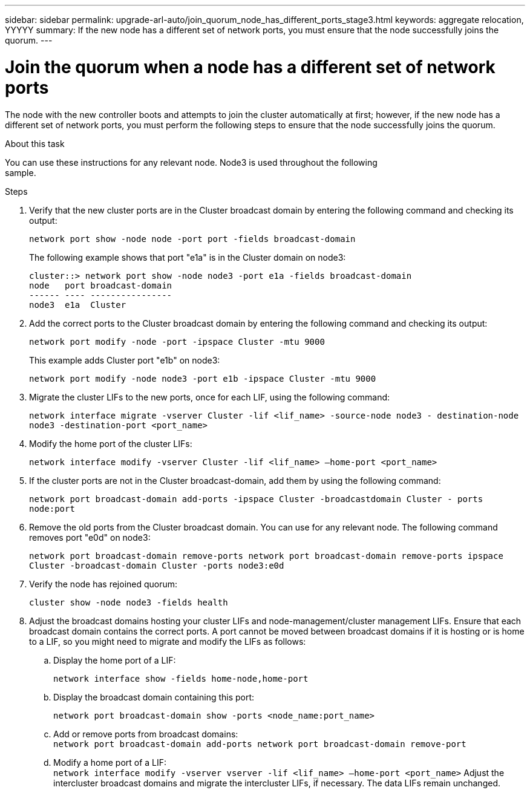 ---
sidebar: sidebar
permalink: upgrade-arl-auto/join_quorum_node_has_different_ports_stage3.html
keywords: aggregate relocation, YYYYY
summary: If the new node has a different set of network ports, you must ensure that the node successfully joins the quorum.
---

= Join the quorum when a node has a different set of network ports
:hardbreaks:
:nofooter:
:icons: font
:linkattrs:
:imagesdir: ./media/

[.lead]
The node with the new controller boots and attempts to join the cluster automatically at first; however, if the new node has a different set of network ports, you must perform the following steps to ensure that the node successfully joins the quorum.

.About this task

You can use these instructions for any relevant node. Node3 is used throughout the following
sample.

.Steps

. Verify that the new cluster ports are in the Cluster broadcast domain by entering the following command and checking its output:
+
`network port show -node node -port port -fields broadcast-domain`
+
The following example shows that port "e1a" is in the Cluster domain on node3:
+
----
cluster::> network port show -node node3 -port e1a -fields broadcast-domain
node   port broadcast-domain
------ ---- ----------------
node3  e1a  Cluster
----
. Add the correct ports to the Cluster broadcast domain by entering the following command and checking its output:
+
`network port modify -node -port -ipspace Cluster -mtu 9000`
+
This example adds Cluster port "e1b" on node3:
+
----
network port modify -node node3 -port e1b -ipspace Cluster -mtu 9000
----
. Migrate the cluster LIFs to the new ports, once for each LIF, using the following command:
+
`network interface migrate -vserver Cluster -lif <lif_name> -source-node node3 - destination-node node3 -destination-port <port_name>`

. Modify the home port of the cluster LIFs:
+
`network interface modify -vserver Cluster -lif <lif_name> –home-port <port_name>`

. If the cluster ports are not in the Cluster broadcast-domain, add them by using the following command:
+
`network port broadcast-domain add-ports -ipspace Cluster -broadcastdomain Cluster - ports node:port`

. Remove the old ports from the Cluster broadcast domain. You can use for any relevant node. The following command removes port "e0d" on node3:
+
`network port broadcast-domain remove-ports network port broadcast-domain remove-ports ipspace Cluster -broadcast-domain Cluster ‑ports node3:e0d`

. Verify the node has rejoined quorum:
+
`cluster show -node node3 -fields health`

. Adjust the broadcast domains hosting your cluster LIFs and node-management/cluster management LIFs. Ensure that each broadcast domain contains the correct ports. A port cannot be moved between broadcast domains if it is hosting or is home to a LIF, so you might need to migrate and modify the LIFs as follows:

.. Display the home port of a LIF:
+
`network interface show -fields home-node,home-port`
.. Display the broadcast domain containing this port:
+
`network port broadcast-domain show -ports <node_name:port_name>`
.. Add or remove ports from broadcast domains:
`network port broadcast-domain add-ports network port broadcast-domain remove-port`
.. Modify a home port of a LIF:
`network interface modify -vserver vserver -lif <lif_name> –home-port <port_name>` Adjust the intercluster broadcast domains and migrate the intercluster LIFs, if necessary. The data LIFs remain unchanged.

// This is for the stage 3 procedure.  There is a similar procedure in Stage 5.
// Pg 41  and top of 42 in pdf.
